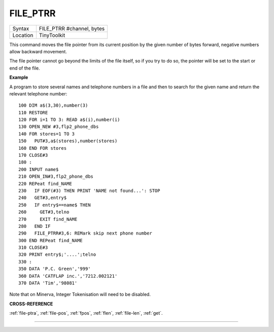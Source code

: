 ..  _file-ptrr:

FILE\_PTRR
==========

+----------+-------------------------------------------------------------------+
| Syntax   |  FILE\_PTRR #channel, bytes                                       |
+----------+-------------------------------------------------------------------+
| Location |  TinyToolkit                                                      |
+----------+-------------------------------------------------------------------+

This command moves the file pointer from its current position by the
given number of bytes forward, negative numbers allow backward movement.

The file pointer cannot go beyond the limits of the file itself, so if
you try to do so, the pointer will be set to the start or end of the
file.

**Example**

A program to store several names and telephone numbers in a file and
then to search for the given name and return the relevant telephone
number::

    100 DIM a$(3,30),number(3)
    110 RESTORE
    120 FOR i=1 TO 3: READ a$(i),number(i)
    130 OPEN_NEW #3,flp2_phone_dbs
    140 FOR stores=1 TO 3
    150   PUT#3,a$(stores),number(stores)
    160 END FOR stores
    170 CLOSE#3
    180 :
    200 INPUT name$
    210 OPEN_IN#3,flp2_phone_dbs
    220 REPeat find_NAME
    230   IF EOF(#3) THEN PRINT 'NAME not found...': STOP
    240   GET#3,entry$
    250   IF entry$==name$ THEN
    260     GET#3,telno
    270     EXIT find_NAME
    280   END IF
    290   FILE_PTRR#3,6: REMark skip next phone number
    300 END REPeat find_NAME
    310 CLOSE#3
    320 PRINT entry$;'....';telno
    330 :
    350 DATA 'P.C. Green','999'
    360 DATA 'CATFLAP inc.','7212.002121'
    370 DATA 'Tim','98081'

Note that on Minerva, Integer Tokenisation will need to be disabled.

**CROSS-REFERENCE**

:ref:`file-ptra`,
:ref:`file-pos`, :ref:`fpos`,
:ref:`flen`, :ref:`file-len`,
:ref:`get`.

--------------


